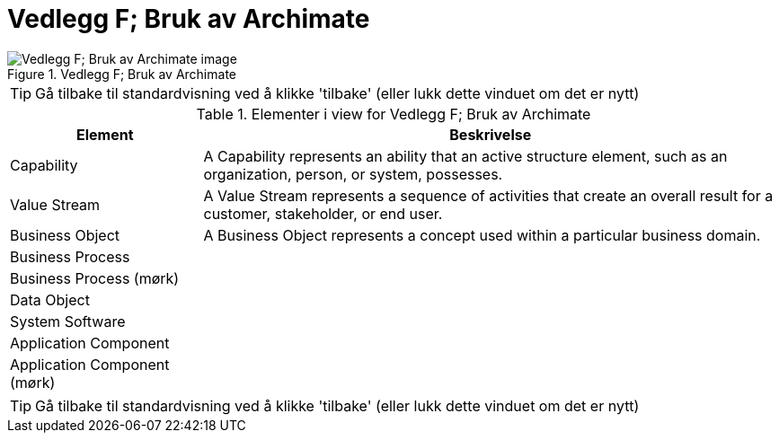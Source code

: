 = Vedlegg F; Bruk av Archimate
:wysiwig_editing: 1
ifeval::[{wysiwig_editing} == 1]
:imagepath: ../images/
endif::[]
ifeval::[{wysiwig_editing} == 0]
:imagepath: main@unit-ra:unit-ra-datadeling-vedlegg-f:
endif::[]
:toc: left
:experimental:
:toclevels: 4
:sectnums:
:sectnumlevels: 9



.Vedlegg F; Bruk av Archimate
image::{imagepath}Vedlegg F; Bruk av Archimate.png[alt=Vedlegg F; Bruk av Archimate image]


TIP: Gå tilbake til standardvisning ved å klikke 'tilbake' (eller lukk dette vinduet om det er nytt)


[cols ="1,3", options="header"]
.Elementer i view for Vedlegg F; Bruk av Archimate
|===

| Element
| Beskrivelse

| Capability
a| A Capability represents an ability that an active structure element, such as an organization, person, or system, possesses.

| Value Stream
a| A Value Stream represents a sequence of activities that create an overall result for a customer, stakeholder, or end user.

| Business Object
a| A Business Object represents a concept used within a particular business domain.

| Business Process
a| 

| Business Process (mørk) 
a| 

| Data Object
a| 

| System Software
a| 

| Application Component
a| 

| Application Component (mørk)
a| 

|===
****
TIP: Gå tilbake til standardvisning ved å klikke 'tilbake' (eller lukk dette vinduet om det er nytt)
****


